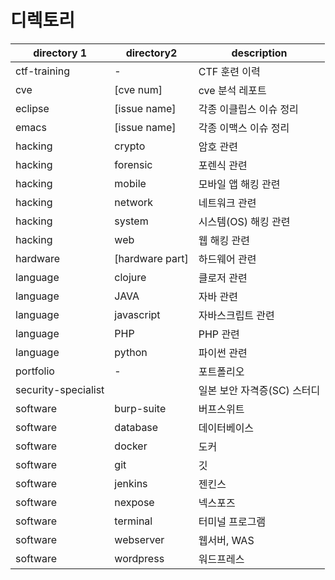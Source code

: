 
* 디렉토리

| directory 1         | directory2      | description                 |
|---------------------+-----------------+-----------------------------|
| ctf-training        | -               | CTF 훈련 이력               |
| cve                 | [cve num]       | cve 분석 레포트             |
| eclipse             | [issue name]    | 각종 이클립스 이슈 정리     |
| emacs               | [issue name]    | 각종 이맥스 이슈 정리       |
| hacking             | crypto          | 암호 관련                   |
| hacking             | forensic        | 포렌식 관련                 |
| hacking             | mobile          | 모바일 앱 해킹 관련         |
| hacking             | network         | 네트워크 관련               |
| hacking             | system          | 시스템(OS) 해킹 관련 |
| hacking             | web             | 웹 해킹 관련                |
| hardware            | [hardware part] | 하드웨어 관련               |
| language            | clojure         | 클로저 관련                 |
| language            | JAVA            | 자바 관련                   |
| language            | javascript      | 자바스크립트 관련           |
| language            | PHP             | PHP 관련                    |
| language            | python          | 파이썬 관련                 |
| portfolio           | -               | 포트폴리오                  |
| security-specialist |                 | 일본 보안 자격증(SC) 스터디 |
| software            | burp-suite      | 버프스위트                  |
| software            | database        | 데이터베이스                |
| software            | docker          | 도커                        |
| software            | git             | 깃                          |
| software            | jenkins         | 젠킨스                      |
| software            | nexpose         | 넥스포즈                    |
| software            | terminal        | 터미널 프로그램             |
| software            | webserver       | 웹서버, WAS                 |
| software            | wordpress       | 워드프레스                  |

